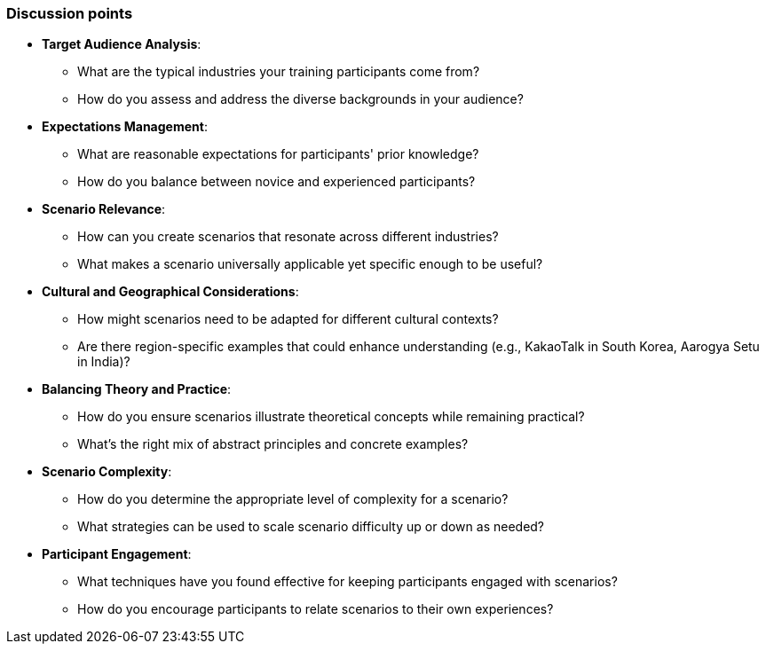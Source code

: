 // tag::EN[]
[discrete]
=== Discussion points
// end::EN[]

////
Things you might want to discuss with students since the topics may differ depending on the context or there may not be a common opinion about the topic in the industry. What are typical discussions one could expect/encounter?
////

// tag::EN[]

* *Target Audience Analysis*:
** What are the typical industries your training participants come from?
** How do you assess and address the diverse backgrounds in your audience?

* *Expectations Management*:
** What are reasonable expectations for participants' prior knowledge?
** How do you balance between novice and experienced participants?

* *Scenario Relevance*:
** How can you create scenarios that resonate across different industries?
** What makes a scenario universally applicable yet specific enough to be useful?

* *Cultural and Geographical Considerations*:
** How might scenarios need to be adapted for different cultural contexts?
** Are there region-specific examples that could enhance understanding (e.g., KakaoTalk in South Korea, Aarogya Setu in India)?

* *Balancing Theory and Practice*:
** How do you ensure scenarios illustrate theoretical concepts while remaining practical?
** What's the right mix of abstract principles and concrete examples?

* *Scenario Complexity*:
** How do you determine the appropriate level of complexity for a scenario?
** What strategies can be used to scale scenario difficulty up or down as needed?

* *Participant Engagement*:
** What techniques have you found effective for keeping participants engaged with scenarios?
** How do you encourage participants to relate scenarios to their own experiences?

// end::EN[]

